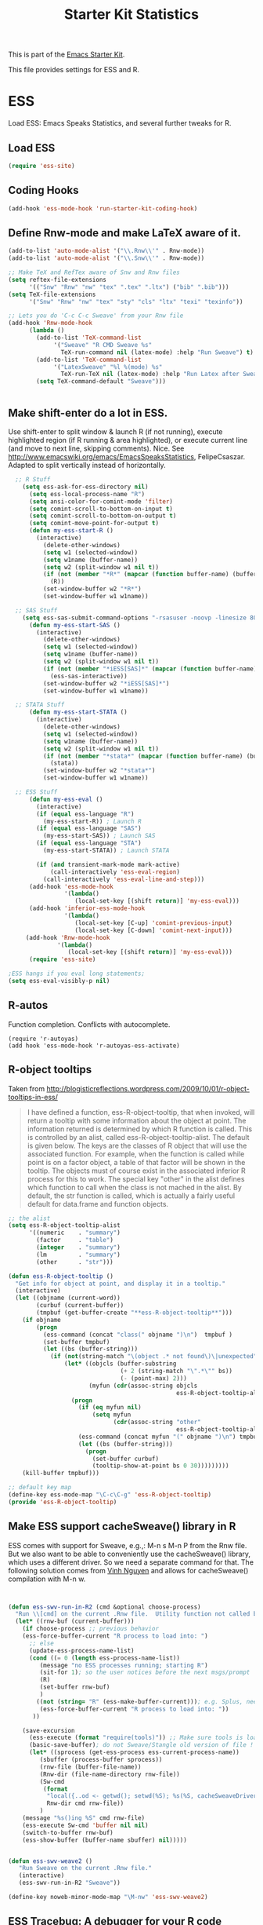 #+TITLE: Starter Kit Statistics
#+OPTIONS: toc:nil num:nil ^:nil

This is part of the [[file:starter-kit.org][Emacs Starter Kit]]. 

This file provides settings for ESS and R. 

* ESS
   Load ESS: Emacs Speaks Statistics, and several further tweaks for R. 

** Load ESS 
#+src-name: ess-mode
#+begin_src emacs-lisp
 (require 'ess-site)
#+end_src
** Coding Hooks
#+source: ide-ess
#+begin_src emacs-lisp
  (add-hook 'ess-mode-hook 'run-starter-kit-coding-hook)
#+end_src

** Define Rnw-mode and make LaTeX aware of it. 
#+srcname: misc-r
#+begin_src emacs-lisp
(add-to-list 'auto-mode-alist '("\\.Rnw\\'" . Rnw-mode))
(add-to-list 'auto-mode-alist '("\\.Snw\\'" . Rnw-mode))

;; Make TeX and RefTex aware of Snw and Rnw files
(setq reftex-file-extensions
      '(("Snw" "Rnw" "nw" "tex" ".tex" ".ltx") ("bib" ".bib")))
(setq TeX-file-extensions
      '("Snw" "Rnw" "nw" "tex" "sty" "cls" "ltx" "texi" "texinfo"))

;; Lets you do 'C-c C-c Sweave' from your Rnw file
(add-hook 'Rnw-mode-hook
	  (lambda ()
	    (add-to-list 'TeX-command-list
			 '("Sweave" "R CMD Sweave %s"
			   TeX-run-command nil (latex-mode) :help "Run Sweave") t)
	    (add-to-list 'TeX-command-list
			 '("LatexSweave" "%l %(mode) %s"
			   TeX-run-TeX nil (latex-mode) :help "Run Latex after Sweave") t)
	    (setq TeX-command-default "Sweave")))


#+end_src
 
** Make shift-enter do a lot in ESS.
 Use shift-enter to split window & launch R (if not running), execute
 highlighted region (if R running & area highlighted), or execute
 current line (and move to next line, skipping comments). Nice. See
 http://www.emacswiki.org/emacs/EmacsSpeaksStatistics,
 FelipeCsaszar. Adapted to split vertically instead of horizontally. 
#+src-name: ess-shift-enter
#+begin_src emacs-lisp
    ;; R Stuff
      (setq ess-ask-for-ess-directory nil)
        (setq ess-local-process-name "R")
        (setq ansi-color-for-comint-mode 'filter)
        (setq comint-scroll-to-bottom-on-input t)
        (setq comint-scroll-to-bottom-on-output t)
        (setq comint-move-point-for-output t)
        (defun my-ess-start-R ()
          (interactive)
            (delete-other-windows)
            (setq w1 (selected-window))
            (setq w1name (buffer-name))
            (setq w2 (split-window w1 nil t))
            (if (not (member "*R*" (mapcar (function buffer-name) (buffer-list))))
              (R))
            (set-window-buffer w2 "*R*")
            (set-window-buffer w1 w1name))
    
    ;; SAS Stuff
      (setq ess-sas-submit-command-options "-rsasuser -noovp -linesize 80 -nosyntaxcheck")
        (defun my-ess-start-SAS ()
          (interactive)
            (delete-other-windows)
            (setq w1 (selected-window))
            (setq w1name (buffer-name))
            (setq w2 (split-window w1 nil t))
            (if (not (member "*iESS[SAS]*" (mapcar (function buffer-name) (buffer-list))))
              (ess-sas-interactive))
            (set-window-buffer w2 "*iESS[SAS]*")
            (set-window-buffer w1 w1name))
    
    ;; STATA Stuff
        (defun my-ess-start-STATA ()
          (interactive)
            (delete-other-windows)
            (setq w1 (selected-window))
            (setq w1name (buffer-name))
            (setq w2 (split-window w1 nil t))
            (if (not (member "*stata*" (mapcar (function buffer-name) (buffer-list))))
              (stata))
            (set-window-buffer w2 "*stata*")
            (set-window-buffer w1 w1name))
  
    ;; ESS Stuff
        (defun my-ess-eval ()
          (interactive)
          (if (equal ess-language "R")
            (my-ess-start-R)) ; Launch R
          (if (equal ess-language "SAS")
            (my-ess-start-SAS)) ; Launch SAS
          (if (equal ess-language "STA")
            (my-ess-start-STATA)) ; Launch STATA
  
          (if (and transient-mark-mode mark-active)
              (call-interactively 'ess-eval-region)
            (call-interactively 'ess-eval-line-and-step)))
        (add-hook 'ess-mode-hook
                  '(lambda()
                     (local-set-key [(shift return)] 'my-ess-eval)))
        (add-hook 'inferior-ess-mode-hook
                  '(lambda()
                     (local-set-key [C-up] 'comint-previous-input)
                     (local-set-key [C-down] 'comint-next-input)))
       (add-hook 'Rnw-mode-hook 
                '(lambda() 
                   (local-set-key [(shift return)] 'my-ess-eval))) 
        (require 'ess-site)
  
  ;ESS hangs if you eval long statements;
  (setq ess-eval-visibly-p nil)
#+end_src

** R-autos
   Function completion. Conflicts with autocomplete.
#+begin_src emacs_lisp :tangle no
  (require 'r-autoyas)
  (add hook 'ess-mode-hook 'r-autoyas-ess-activate)
#+end_src
** R-object tooltips
Taken from http://blogisticreflections.wordpress.com/2009/10/01/r-object-tooltips-in-ess/
#+begin_quote 
 I have defined a function, ess-R-object-tooltip, that when
 invoked, will return a tooltip with some information about
 the object at point.  The information returned is
 determined by which R function is called.  This is controlled
 by an alist, called ess-R-object-tooltip-alist.  The default is
 given below.  The keys are the classes of R object that will
 use the associated function.  For example, when the function
 is called while point is on a factor object, a table of that
 factor will be shown in the tooltip.  The objects must of course
 exist in the associated inferior R process for this to work.
 The special key "other" in the alist defines which function
 to call when the class is not mached in the alist.  By default,
 the str function is called, which is actually a fairly useful
 default for data.frame and function objects.
#+end_quote


#+srcname: r-object-tooltips
#+begin_src emacs-lisp
;; the alist
(setq ess-R-object-tooltip-alist
      '((numeric    . "summary")
        (factor     . "table")
        (integer    . "summary")
        (lm         . "summary")
        (other      . "str")))

(defun ess-R-object-tooltip ()
  "Get info for object at point, and display it in a tooltip."
  (interactive)
  (let ((objname (current-word))
        (curbuf (current-buffer))
        (tmpbuf (get-buffer-create "**ess-R-object-tooltip**")))
    (if objname
        (progn
          (ess-command (concat "class(" objname ")\n")  tmpbuf )
          (set-buffer tmpbuf)
          (let ((bs (buffer-string)))
            (if (not(string-match "\(object .* not found\)\|unexpected" bs))
                (let* ((objcls (buffer-substring
                                (+ 2 (string-match "\".*\"" bs))
                                (- (point-max) 2)))
                       (myfun (cdr(assoc-string objcls
                                                ess-R-object-tooltip-alist))))
                  (progn
                    (if (eq myfun nil)
                        (setq myfun
                              (cdr(assoc-string "other"
                                                ess-R-object-tooltip-alist))))
                    (ess-command (concat myfun "(" objname ")\n") tmpbuf)
                    (let ((bs (buffer-string)))
                      (progn
                        (set-buffer curbuf)
                        (tooltip-show-at-point bs 0 30)))))))))
    (kill-buffer tmpbuf)))

;; default key map
(define-key ess-mode-map "\C-c\C-g" 'ess-R-object-tooltip)
(provide 'ess-R-object-tooltip)
#+end_src

** Make ESS support cacheSweave() library in R
ESS comes with support for Sweave, e.g.,: M-n s M-n P from the Rnw
file. But we also want to be able to conveniently use the
cacheSweave() library, which uses a different driver. So we need a
separate command for that. The following solution comes from [[http://blog.nguyenvq.com/2009/05/14/editingadding-on-to-sweave-features-in-ess/][Vinh
Nguyen]] and allows for cacheSweave() compilation with M-n w. 

#+source: ess-cacheSweave
#+begin_src emacs-lisp :tangle no

  
(defun ess-swv-run-in-R2 (cmd &optional choose-process)
  "Run \\[cmd] on the current .Rnw file.  Utility function not called by user."
  (let* ((rnw-buf (current-buffer)))
    (if choose-process ;; previous behavior
    (ess-force-buffer-current "R process to load into: ")
      ;; else
      (update-ess-process-name-list)
      (cond ((= 0 (length ess-process-name-list))
         (message "no ESS processes running; starting R")
         (sit-for 1); so the user notices before the next msgs/prompt
         (R)
         (set-buffer rnw-buf)
         )
        ((not (string= "R" (ess-make-buffer-current))); e.g. Splus, need R
         (ess-force-buffer-current "R process to load into: "))
       ))

    (save-excursion
      (ess-execute (format "require(tools)")) ;; Make sure tools is loaded.
      (basic-save-buffer); do not Sweave/Stangle old version of file !
      (let* ((sprocess (get-ess-process ess-current-process-name))
         (sbuffer (process-buffer sprocess))
         (rnw-file (buffer-file-name))
         (Rnw-dir (file-name-directory rnw-file))
         (Sw-cmd
          (format
           "local({..od <- getwd(); setwd(%S); %s(%S, cacheSweaveDriver()); setwd(..od) })"
           Rnw-dir cmd rnw-file))
         )
    (message "%s()ing %S" cmd rnw-file)
    (ess-execute Sw-cmd 'buffer nil nil)
    (switch-to-buffer rnw-buf)
    (ess-show-buffer (buffer-name sbuffer) nil)))))


(defun ess-swv-weave2 ()
   "Run Sweave on the current .Rnw file."
   (interactive)
   (ess-swv-run-in-R2 "Sweave"))

(define-key noweb-minor-mode-map "\M-nw" 'ess-swv-weave2)

#+end_src

** ESS Tracebug: A debugger for your R code
This is an emacs package for interactive debugging and error tracing
in ESS. More details on [[http://code.google.com/p/ess-tracebug/][the ess-tracebug project]] can be found on its
[[http://code.google.com/p/ess-tracebug/][Google Code page]].

#+source: ess-tracebug
#+begin_src emacs-lisp
  (require 'ess-tracebug)
  (add-hook 'ess-post-run-hook 'ess-tracebug t)
  (define-key ess-mode-map "\M-]" 'next-error)
  (define-key ess-mode-map "\M-[" 'previous-error)
  (define-key inferior-ess-mode-map "\M-]" 'next-error-no-select)
  (define-key inferior-ess-mode-map "\M-[" 'previous-error-no-select)
  (define-key compilation-minor-mode-map [(?n)] 'next-error-no-select)
  (define-key compilation-minor-mode-map [(?p)] 'previous-error-no-select)
#+end_src
** SAS
#+BEGIN_SRC emacs-lisp :tangle ob-sas.el
  ;;; ob-sas.el --- org-babel functions for R code evaluation
  
  ;; Copyright (C) 2009-2014 Free Software Foundation, Inc.
  
  ;; Author: Eric Schulte
  ;;      Dan Davison
  ;;      Edwin Hu
  ;; Keywords: literate programming, reproducible research, R, statistics
  ;; Homepage: http://orgmode.org
  
  ;; This file is part of GNU Emacs.
  
  ;; GNU Emacs is free software: you can redistribute it and/or modify
  ;; it under the terms of the GNU General Public License as published by
  ;; the Free Software Foundation, either version 3 of the License, or
  ;; (at your option) any later version.
  
  ;; GNU Emacs is distributed in the hope that it will be useful,
  ;; but WITHOUT ANY WARRANTY; without even the implied warranty of
  ;; MERCHANTABILITY or FITNESS FOR A PARTICULAR PURPOSE.  See the
  ;; GNU General Public License for more details.
  
  ;; You should have received a copy of the GNU General Public License
  ;; along with GNU Emacs.  If not, see <http://www.gnu.org/licenses/>.
  
  ;;; Commentary:
  
  ;; Org-Babel support for evaluating R code
  
  ;;; Code:
  (require 'ob)
  (eval-when-compile (require 'cl))
  
  (declare-function orgtbl-to-tsv "org-table" (table params))
  (declare-function SAS "ext:essd-sas" (&optional start-args))
  (declare-function inferior-ess-send-input "ext:ess-inf" ())
  (declare-function ess-make-buffer-current "ext:ess-inf" ())
  (declare-function ess-eval-buffer "ext:ess-inf" (vis))
  (declare-function org-number-sequence "org-compat" (from &optional to inc))
  (declare-function org-remove-if-not "org" (predicate seq))
  (declare-function org-every "org" (pred seq))
  (add-to-list 'org-babel-tangle-lang-exts '("sas" . "sas"))
  
  (defconst org-babel-header-args:sas
    '((width               . :any)
      (height              . :any)
      (bg                  . :any)
      (units               . :any)
      (pointsize           . :any)
      (antialias           . :any)
      (quality             . :any)
      (compression         . :any)
      (res                 . :any)
      (type                . :any)
      (family              . :any)
      (title               . :any)
      (fonts               . :any)
      (version             . :any)
      (paper               . :any)
      (encoding            . :any)
      (pagecentre          . :any)
      (colormodel          . :any)
      (useDingbats         . :any)
      (horizontal          . :any)
      (results             . ((file list vector table scalar verbatim)
                              (raw org html latex code pp wrap)
                              (replace silent append prepend)
                              (output value graphics))))
    "R-specific header arguments.")
  
  ;; Probably need to double check these
  (defconst ob-sas-safe-header-args
    (append org-babel-safe-header-args
            '(:width :height :bg :units :pointsize :antialias :quality
                     :compression :res :type :family :title :fonts
                     :version :paper :encoding :pagecentre :colormodel
                     :useDingbats :horizontal))
    "Header args which are safe for SAS babel blocks.
  
  See `org-babel-safe-header-args' for documentation of the format of
  this variable.")
  
  (defvar org-babel-default-header-args:sas '())
  (put 'org-babel-default-header-args:sas 'safe-local-variable
       (org-babel-header-args-safe-fn ob-sas-safe-header-args))
  
  (defcustom org-babel-sas-command "sas"
    "Name of command to use for executing SAS code."
    :group 'org-babel
    :version "24.1"
    :type 'string)
  
  (defvar ess-local-process-name) ; dynamically scoped
  (defun org-babel-edit-prep:sas (info)
    (let ((session (cdr (assoc :session (nth 2 info)))))
      (when (and session (string-match "^\\*\\(.+?\\)\\*$" session))
        (save-match-data (org-babel-sas-initiate-session session nil)))))
  
  (defun org-babel-expand-body:sas (body params &optional graphics-file)
    "Expand BODY according to PARAMS, return the expanded body."
    (let ((graphics-file
           (or graphics-file (org-babel-graphical-output-file params))))
      (mapconcat #'identity
                 (append
                  (when (cdr (assoc :prologue params))
                    (list (cdr (assoc :prologue params))))
                  (org-babel-variable-assignments:sas params)
                  (list body)
                  (when (cdr (assoc :epilogue params))
                    (list (cdr (assoc :epilogue params)))))
                 "\n")))
  
  (defun org-babel-execute:sas (body params)
    "Execute a block of SAS code.
  This function is called by `org-babel-execute-src-block'."
    (save-excursion
      (let* ((result-params (cdr (assoc :result-params params)))
             (result-type (cdr (assoc :result-type params)))
             (session (org-babel-sas-initiate-session
                       (cdr (assoc :session params)) params))
             (colnames-p (cdr (assoc :colnames params)))
             (rownames-p (cdr (assoc :rownames params)))
             (graphics-file (org-babel-graphical-output-file params))
             (full-body
              (let ((inside
                     (list (org-babel-expand-body:sas body params graphics-file))))
                (mapconcat #'identity
                           (if graphics-file
                               (append
                                (list (org-babel-sas-construct-graphics-device-call
                                       graphics-file params))
                                inside
                                (list "},error=function(e){plot(x=-1:1, y=-1:1, type='n', xlab='', ylab='', axes=FALSE); text(x=0, y=0, labels=e$message, col='red'); paste('ERROR', e$message, sep=' : ')}); dev.off()"))
                             inside)
                           "\n")))
             (result
              (org-babel-sas-evaluate
               session full-body result-type result-params
               (or (equal "yes" colnames-p)
                   (org-babel-pick-name
                    (cdr (assoc :colname-names params)) colnames-p))
               (or (equal "yes" rownames-p)
                   (org-babel-pick-name
                    (cdr (assoc :rowname-names params)) rownames-p)))))
        (if graphics-file nil result)))
  
    (defun org-babel-prep-session:sas (session params)
      "Prepare SESSION according to the header arguments specified in PARAMS."
      (let* ((session (org-babel-sas-initiate-session session params))
             (var-lines (org-babel-variable-assignments:sas params)))
        (org-babel-comint-in-buffer session
          (mapc (lambda (var)
                  (end-of-line 1) (insert var) (comint-send-input nil t)
                  (org-babel-comint-wait-for-output session)) var-lines))
        session))
  
    (defun org-babel-load-session:sas (session body params)
      "Load BODY into SESSION."
      (save-window-excursion
        (let ((buffer (org-babel-prep-session:sas session params)))
          (with-current-buffer buffer
            (goto-char (process-mark (get-buffer-process (current-buffer))))
            (insert (org-babel-chomp body)))
          buffer))))
  
  ;; helper functions
  
  (defun org-babel-variable-assignments:sas (params)
    "Return list of SAS statements assigning the block's variables."
    (let ((vars (mapcar #'cdr (org-babel-get-header params :var))))
      (mapcar
       (lambda (pair)
         (org-babel-sas-assign-elisp
          (car pair) (cdr pair)
          (equal "yes" (cdr (assoc :colnames params)))
          (equal "yes" (cdr (assoc :rownames params)))))
       (mapcar
        (lambda (i)
          (cons (car (nth i vars))
                (org-babel-reassemble-table
                 (cdr (nth i vars))
                 (cdr (nth i (cdr (assoc :colname-names params))))
                 (cdr (nth i (cdr (assoc :rowname-names params)))))))
        (org-number-sequence 0 (1- (length vars)))))))
  
  (defun org-babel-sas-quote-tsv-field (s)
    "Quote field S for export to SAS."
    (if (stringp s)
        (concat "\"" (mapconcat 'identity (split-string s "\"") "\"\"") "\"")
      (format "%S" s)))
  
  (defun org-babel-sas-assign-elisp (name value colnames-p rownames-p)
    "Construct SAS code assigning the elisp VALUE to a variable named NAME."
    (if (listp value)
        (let ((max (apply #'max (mapcar #'length (org-remove-if-not
                                                  #'sequencep value))))
              (min (apply #'min (mapcar #'length (org-remove-if-not
                                                  #'sequencep value))))
              (transition-file (org-babel-temp-file "sas-import-")))
          ;; ensure VALUE has an orgtbl structure (depth of at least 2)
          (unless (listp (car value)) (setq value (list value)))
          (with-temp-file transition-file
            (insert
             (orgtbl-to-tsv value '(:fmt org-babel-sas-quote-tsv-field))
             "\n"))
          (let ((file (org-babel-process-file-name transition-file 'noquote))
                (header (if (or (eq (nth 1 value) 'hline) colnames-p)
                            "TRUE" "FALSE"))
                (row-names (if rownames-p "1" "NULL")))
            (if (= max min)
                (format "%s <- read.table(\"%s\",
                        header=%s,
                        row.names=%s,
                        sep=\"\\t\",
                        as.is=TRUE)" name file header row-names)
              (format "%s <- read.table(\"%s\",
                     header=%s,
                     row.names=%s,
                     sep=\"\\t\",
                     as.is=TRUE,
                     fill=TRUE,
                     col.names = paste(\"V\", seq_len(%d), sep =\"\"))"
                      name file header row-names max))))
      (format "%s <- %s" name (org-babel-sas-quote-tsv-field value))))
  
  (defvar ess-ask-for-ess-directory) ; dynamically scoped
  (defun org-babel-sas-initiate-session (session params)
    "If there is not a current SAS process then create one."
    (unless (string= session "none")
      (let ((session (or session "*SAS*"))
            (ess-ask-for-ess-directory
             (and (and (boundp 'ess-ask-for-ess-directory) ess-ask-for-ess-directory)
                  (not (cdr (assoc :dir params))))))
        (if (org-babel-comint-buffer-livep session)
            session
          (save-window-excursion
            (when (get-buffer session)
              ;; Session buffer exists, but with dead process
              (set-buffer session))
            (require 'ess) (SAS)
            (rename-buffer
             (if (bufferp session)
                 (buffer-name session)
               (if (stringp session)
                   session
                 (buffer-name))))
            (current-buffer))))))
  
  (defun org-babel-sas-associate-session (session)
    "Associate SAS code buffer with an SAS session.
  Make SESSION be the inferior ESS process associated with the
  current code buffer."
    (setq ess-local-process-name
          (process-name (get-buffer-process session)))
    (ess-make-buffer-current))
  
  (defvar org-babel-sas-graphics-devices
    '((:bmp "bmp" "filename")
      (:jpg "jpeg" "filename")
      (:jpeg "jpeg" "filename")
      (:tikz "tikz" "file")
      (:tiff "tiff" "filename")
      (:png "png" "filename")
      (:svg "svg" "file")
      (:pdf "pdf" "file")
      (:ps "postscript" "file")
      (:postscript "postscript" "file"))
    "An alist mapping graphics file types to SAS functions.
  
  Each member of this list is a list with three members:
  1. the file extension of the graphics file, as an elisp :keyword
  2. the R graphics device function to call to generate such a file
  3. the name of the argument to this function which specifies the
     file to write to (typically \"file\" or \"filename\")")
  
  (defun org-babel-sas-construct-graphics-device-call (out-file params)
    "Construct the call to the graphics device."
    (let* ((allowed-args '(:width :height :bg :units :pointsize
                                  :antialias :quality :compression :res
                                  :type :family :title :fonts :version
                                  :paper :encoding :pagecentre :colormodel
                                  :useDingbats :horizontal))
           (device (and (string-match ".+\\.\\([^.]+\\)" out-file)
                        (match-string 1 out-file)))
           (device-info (or (assq (intern (concat ":" device))
                                  org-babel-sas-graphics-devices)
                            (assq :png org-babel-sas-graphics-devices)))
          (extra-args (cdr (assq :sas-dev-args params))) filearg args)
      (setq device (nth 1 device-info))
      (setq filearg (nth 2 device-info))
      (setq args (mapconcat
                  (lambda (pair)
                    (if (member (car pair) allowed-args)
                        (format ",%s=%S"
                                (substring (symbol-name (car pair)) 1)
                                (cdr pair)) ""))
                  params ""))
      (format "%s(%s=\"%s\"%s%s%s); tryCatch({"
              device filearg out-file args
              (if extra-args "," "") (or extra-args ""))))
  
  (defvar org-babel-sas-eoe-indicator "'org_babel_R_eoe'")
  (defvar org-babel-sas-eoe-output "[1] \"org_babel_R_eoe\"")
  
  (defvar org-babel-sas-write-object-command "{function(object,transfer.file){object;invisible(if(inherits(try({tfile<-tempfile();write.table(object,file=tfile,sep=\"\\t\",na=\"nil\",row.names=%s,col.names=%s,quote=FALSE);file.rename(tfile,transfer.file)},silent=TRUE),\"try-error\")){if(!file.exists(transfer.file))file.create(transfer.file)})}}(object=%s,transfer.file=\"%s\")")
  
  (defun org-babel-sas-evaluate
    (session body result-type result-params column-names-p row-names-p)
    "Evaluate SAS code in BODY."
    (if session
        (org-babel-sas-evaluate-session
         session body result-type result-params column-names-p row-names-p)
      (org-babel-sas-evaluate-external-process
       body result-type result-params column-names-p row-names-p)))
  
  (defun org-babel-sas-evaluate-external-process
    (body result-type result-params column-names-p row-names-p)
    "Evaluate BODY in external SAS process.
  If RESULT-TYPE equals 'output then return standard output as a
  string.  If RESULT-TYPE equals 'value then return the value of the
  last statement in BODY, as elisp."
    (case result-type
      (value
       (let ((tmp-file (org-babel-temp-file "R-")))
         (org-babel-eval org-babel-sas-command
                         (format org-babel-sas-write-object-command
                                 (if row-names-p "TRUE" "FALSE")
                                 (if column-names-p
                                     (if row-names-p "NA" "TRUE")
                                   "FALSE")
                                 (format "{function ()\n{\n%s\n}}()" body)
                                 (org-babel-process-file-name tmp-file 'noquote)))
         (org-babel-sas-process-value-result
          (org-babel-result-cond result-params
            (with-temp-buffer
              (insert-file-contents tmp-file)
              (buffer-string))
            (org-babel-import-elisp-from-file tmp-file '(16)))
          column-names-p)))
      (output (org-babel-eval org-babel-sas-command body))))
  
  (defvar ess-eval-visibly-p)
  
  (defun org-babel-sas-evaluate-session
    (session body result-type result-params column-names-p row-names-p)
    "Evaluate BODY in SESSION.
  If RESULT-TYPE equals 'output then return standard output as a
  string.  If RESULT-TYPE equals 'value then return the value of the
  last statement in BODY, as elisp."
    (case result-type
      (value
       (with-temp-buffer
         (insert (org-babel-chomp body))
         (let ((ess-local-process-name
                (process-name (get-buffer-process session)))
               (ess-eval-visibly-p nil))
           (ess-eval-buffer nil)))
       (let ((tmp-file (org-babel-temp-file "sas-")))
         (org-babel-comint-eval-invisibly-and-wait-for-file
          session tmp-file
          (format org-babel-sas-write-object-command
                  (if row-names-p "TRUE" "FALSE")
                  (if column-names-p
                      (if row-names-p "NA" "TRUE")
                    "FALSE")
                  ".Last.value" (org-babel-process-file-name tmp-file 'noquote)))
         (org-babel-sas-process-value-result
          (org-babel-result-cond result-params
            (with-temp-buffer
              (insert-file-contents tmp-file)
              (buffer-string))
            (org-babel-import-elisp-from-file tmp-file '(16)))
          column-names-p)))
      (output
       (mapconcat
        #'org-babel-chomp
        (butlast
         (delq nil
               (mapcar
                (lambda (line) (when (> (length line) 0) line))
                (mapcar
                 (lambda (line) ;; cleanup extra prompts left in output
                   (if (string-match
                        "^\\([ ]*[>+\\.][ ]?\\)+\\([[0-9]+\\|[ ]\\)" line)
                       (substring line (match-end 1))
                     line))
                 (org-babel-comint-with-output (session org-babel-sas-eoe-output)
                   (insert (mapconcat #'org-babel-chomp
                                      (list body org-babel-sas-eoe-indicator)
                                      "\n"))
                   (inferior-ess-send-input)))))) "\n"))))
  
  (defun org-babel-sas-process-value-result (result column-names-p)
    "R-specific processing of return value.
  Insert hline if column names in output have been requested."
    (if column-names-p
        (cons (car result) (cons 'hline (cdr result)))
      result))
  
  (provide 'ob-sas)
  
  ;;; ob-sas.el ends here
#+END_SRC

